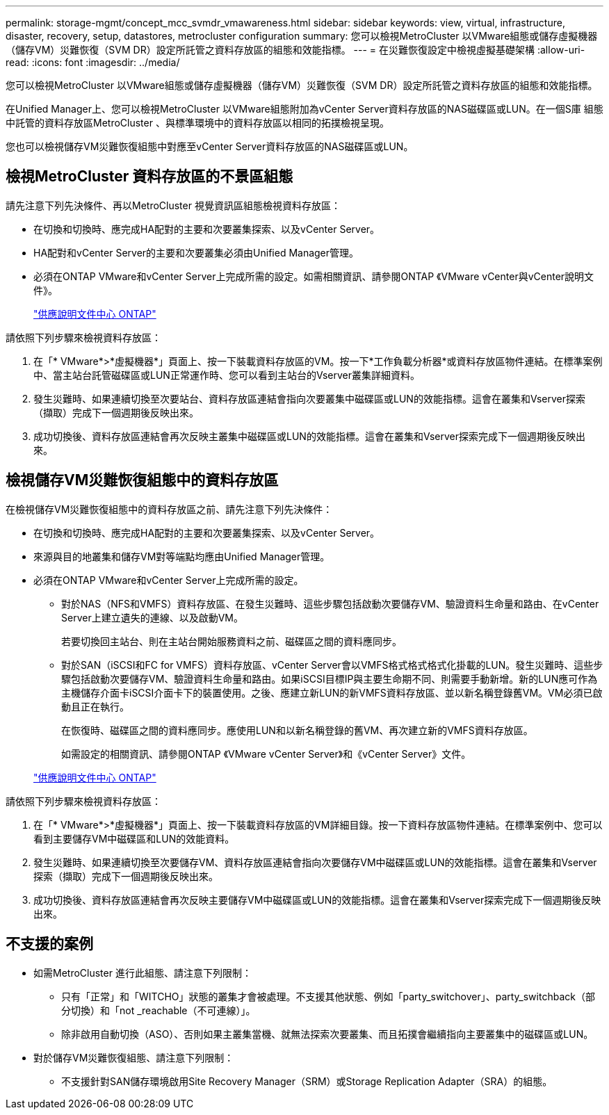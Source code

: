 ---
permalink: storage-mgmt/concept_mcc_svmdr_vmawareness.html 
sidebar: sidebar 
keywords: view, virtual, infrastructure, disaster, recovery, setup, datastores, metrocluster configuration 
summary: 您可以檢視MetroCluster 以VMware組態或儲存虛擬機器（儲存VM）災難恢復（SVM DR）設定所託管之資料存放區的組態和效能指標。 
---
= 在災難恢復設定中檢視虛擬基礎架構
:allow-uri-read: 
:icons: font
:imagesdir: ../media/


[role="lead"]
您可以檢視MetroCluster 以VMware組態或儲存虛擬機器（儲存VM）災難恢復（SVM DR）設定所託管之資料存放區的組態和效能指標。

在Unified Manager上、您可以檢視MetroCluster 以VMware組態附加為vCenter Server資料存放區的NAS磁碟區或LUN。在一個S庫 組態中託管的資料存放區MetroCluster 、與標準環境中的資料存放區以相同的拓撲檢視呈現。

您也可以檢視儲存VM災難恢復組態中對應至vCenter Server資料存放區的NAS磁碟區或LUN。



== 檢視MetroCluster 資料存放區的不景區組態

請先注意下列先決條件、再以MetroCluster 視覺資訊區組態檢視資料存放區：

* 在切換和切換時、應完成HA配對的主要和次要叢集探索、以及vCenter Server。
* HA配對和vCenter Server的主要和次要叢集必須由Unified Manager管理。
* 必須在ONTAP VMware和vCenter Server上完成所需的設定。如需相關資訊、請參閱ONTAP 《VMware vCenter與vCenter說明文件》。
+
https://docs.netapp.com/ontap-9/index.jsp["供應說明文件中心 ONTAP"]



請依照下列步驟來檢視資料存放區：

. 在「* VMware*>*虛擬機器*」頁面上、按一下裝載資料存放區的VM。按一下*工作負載分析器*或資料存放區物件連結。在標準案例中、當主站台託管磁碟區或LUN正常運作時、您可以看到主站台的Vserver叢集詳細資料。
. 發生災難時、如果連續切換至次要站台、資料存放區連結會指向次要叢集中磁碟區或LUN的效能指標。這會在叢集和Vserver探索（擷取）完成下一個週期後反映出來。
. 成功切換後、資料存放區連結會再次反映主叢集中磁碟區或LUN的效能指標。這會在叢集和Vserver探索完成下一個週期後反映出來。




== 檢視儲存VM災難恢復組態中的資料存放區

在檢視儲存VM災難恢復組態中的資料存放區之前、請先注意下列先決條件：

* 在切換和切換時、應完成HA配對的主要和次要叢集探索、以及vCenter Server。
* 來源與目的地叢集和儲存VM對等端點均應由Unified Manager管理。
* 必須在ONTAP VMware和vCenter Server上完成所需的設定。
+
** 對於NAS（NFS和VMFS）資料存放區、在發生災難時、這些步驟包括啟動次要儲存VM、驗證資料生命量和路由、在vCenter Server上建立遺失的連線、以及啟動VM。
+
若要切換回主站台、則在主站台開始服務資料之前、磁碟區之間的資料應同步。

** 對於SAN（iSCSI和FC for VMFS）資料存放區、vCenter Server會以VMFS格式格式格式化掛載的LUN。發生災難時、這些步驟包括啟動次要儲存VM、驗證資料生命量和路由。如果iSCSI目標IP與主要生命期不同、則需要手動新增。新的LUN應可作為主機儲存介面卡iSCSI介面卡下的裝置使用。之後、應建立新LUN的新VMFS資料存放區、並以新名稱登錄舊VM。VM必須已啟動且正在執行。
+
在恢復時、磁碟區之間的資料應同步。應使用LUN和以新名稱登錄的舊VM、再次建立新的VMFS資料存放區。

+
如需設定的相關資訊、請參閱ONTAP 《VMware vCenter Server》和《vCenter Server》文件。

+
https://docs.netapp.com/ontap-9/index.jsp["供應說明文件中心 ONTAP"]





請依照下列步驟來檢視資料存放區：

. 在「* VMware*>*虛擬機器*」頁面上、按一下裝載資料存放區的VM詳細目錄。按一下資料存放區物件連結。在標準案例中、您可以看到主要儲存VM中磁碟區和LUN的效能資料。
. 發生災難時、如果連續切換至次要儲存VM、資料存放區連結會指向次要儲存VM中磁碟區或LUN的效能指標。這會在叢集和Vserver探索（擷取）完成下一個週期後反映出來。
. 成功切換後、資料存放區連結會再次反映主要儲存VM中磁碟區或LUN的效能指標。這會在叢集和Vserver探索完成下一個週期後反映出來。




== 不支援的案例

* 如需MetroCluster 進行此組態、請注意下列限制：
+
** 只有「正常」和「WITCHO」狀態的叢集才會被處理。不支援其他狀態、例如「party_switchover」、party_switchback（部分切換）和「not _reachable（不可連線）」。
** 除非啟用自動切換（ASO）、否則如果主叢集當機、就無法探索次要叢集、而且拓撲會繼續指向主要叢集中的磁碟區或LUN。


* 對於儲存VM災難恢復組態、請注意下列限制：
+
** 不支援針對SAN儲存環境啟用Site Recovery Manager（SRM）或Storage Replication Adapter（SRA）的組態。




